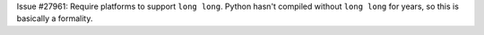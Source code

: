 Issue #27961: Require platforms to support ``long long``. Python hasn't
compiled without ``long long`` for years, so this is basically a formality.